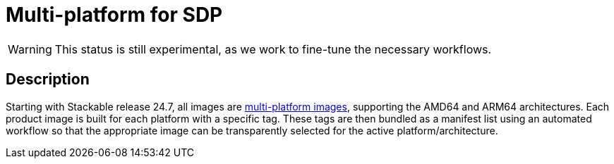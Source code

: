 = Multi-platform for SDP
:description: This page describes multi-platform support for AMD64 and ARM64
:keywords: Multi-Architecture, infrastructure, docker, image, tags
:multi-platform-images: https://docs.docker.com/build/building/multi-platform/

WARNING: This status is still experimental, as we work to fine-tune the necessary workflows.

== Description

Starting with Stackable release 24.7, all images are {multi-platform-images}[multi-platform images], supporting the AMD64 and ARM64 architectures.
Each product image is built for each platform with a specific tag.
These tags are then bundled as a manifest list using an automated workflow so that the appropriate image can be transparently selected for the active platform/architecture.
